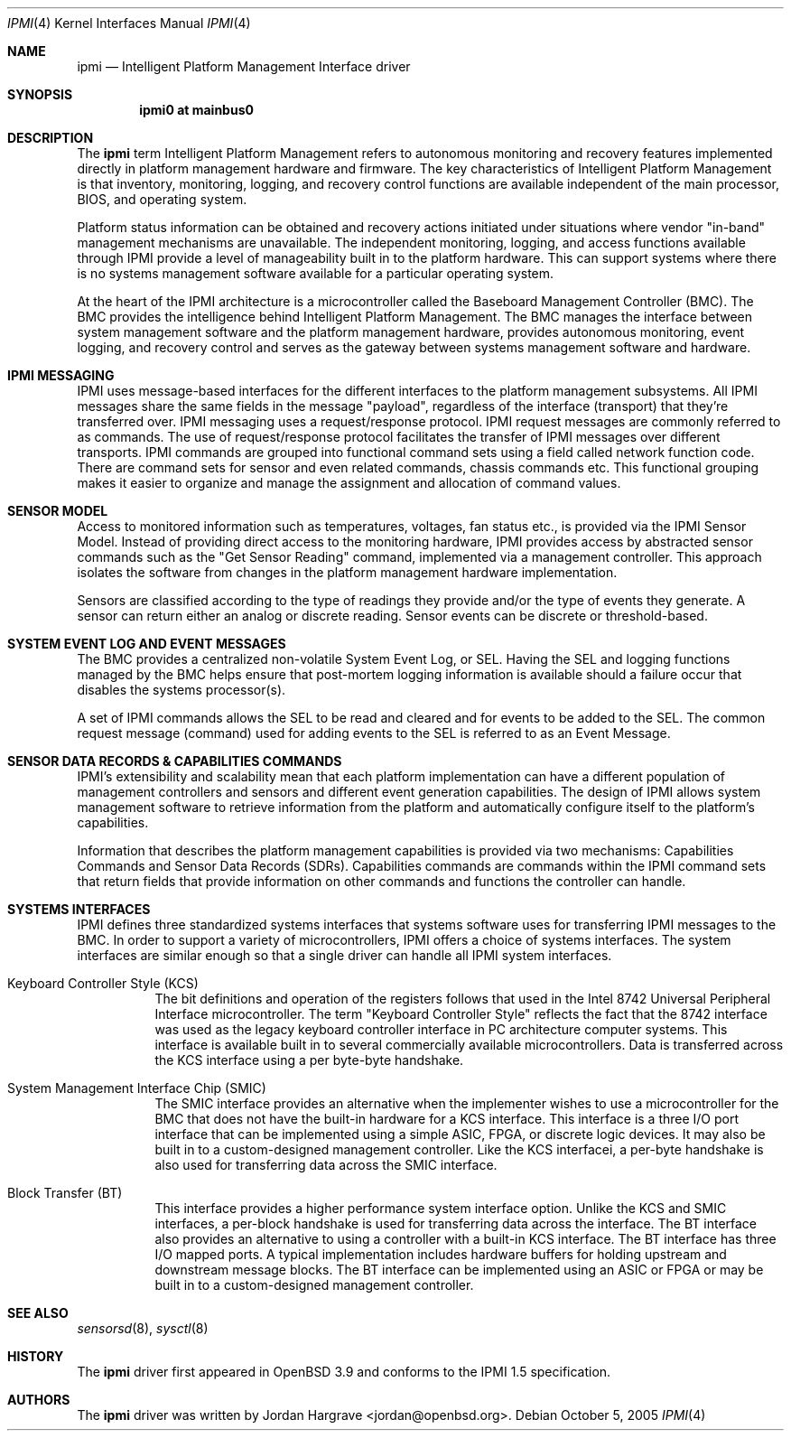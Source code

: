 .\"	$OpenBSD: src/share/man/man4/ipmi.4,v 1.4 2005/10/21 17:13:38 jmc Exp $
.\"
.\" Copyright (c) Marco Peereboom <marco@openbsd.org>
.\" Text was heavily borrowed from the IPMI spec V1.5
.\"
.\" Permission to use, copy, modify, and distribute this software for any
.\" purpose with or without fee is hereby granted, provided that the above
.\" copyright notice and this permission notice appear in all copies.
.\"
.\" THE SOFTWARE IS PROVIDED "AS IS" AND THE AUTHOR DISCLAIMS ALL WARRANTIES
.\" WITH REGARD TO THIS SOFTWARE INCLUDING ALL IMPLIED WARRANTIES OF
.\" MERCHANTABILITY AND FITNESS. IN NO EVENT SHALL THE AUTHOR BE LIABLE FOR
.\" ANY SPECIAL, DIRECT, INDIRECT, OR CONSEQUENTIAL DAMAGES OR ANY DAMAGES
.\" WHATSOEVER RESULTING FROM LOSS OF USE, DATA OR PROFITS, WHETHER IN AN
.\" TORTIOUS ACTION, ARISING OUT OF
.\" PERFORMANCE OF THIS SOFTWARE.
.Dd October 5, 2005
.Dt IPMI 4
.Os
.Sh NAME
.Nm ipmi
.Nd Intelligent Platform Management Interface driver
.Sh SYNOPSIS
.Cd "ipmi0 at mainbus0"
.Sh DESCRIPTION
The
.Nm
term Intelligent Platform Management refers to autonomous monitoring and
recovery features implemented directly in platform management hardware and
firmware.
The key characteristics of Intelligent Platform Management is that
inventory, monitoring, logging, and recovery control functions are available
independent of the main processor, BIOS, and operating system.
.Pp
Platform status information can be obtained and recovery actions initiated
under situations where vendor "in-band" management mechanisms are unavailable.
The independent monitoring, logging, and access functions available through IPMI
provide a level of manageability built in to the platform hardware.
This can support systems where there is no systems management software
available for a particular operating system.
.Pp
At the heart of the IPMI architecture is a microcontroller called
the Baseboard Management Controller (BMC).
The BMC provides the intelligence behind Intelligent Platform Management.
The BMC manages the interface between system management software
and the platform management hardware, provides autonomous monitoring,
event logging, and recovery control and serves as the gateway
between systems management software and hardware.
.Sh IPMI MESSAGING
IPMI uses message-based interfaces for the different interfaces to the platform
management subsystems.
All IPMI messages share the same fields in the message "payload",
regardless of the interface (transport) that they're transferred over.
IPMI messaging uses a request/response protocol.
IPMI request messages are commonly referred to as commands.
The use of request/response protocol facilitates the transfer of
IPMI messages over different transports.
IPMI commands are grouped into functional command sets
using a field called network function code.
There are command sets for sensor and even related commands,
chassis commands etc.
This functional grouping makes it easier to organize and manage
the assignment and allocation of command values.
.Sh SENSOR MODEL
Access to monitored information such as temperatures, voltages, fan status
etc., is provided via the IPMI Sensor Model.
Instead of providing direct access to the monitoring hardware,
IPMI provides access by abstracted sensor commands
such as the "Get Sensor Reading" command,
implemented via a management controller.
This approach isolates the software from changes in the
platform management hardware implementation.
.Pp
Sensors are classified according to the type of readings they provide
and/or the type of events they generate.
A sensor can return either an analog or discrete reading.
Sensor events can be discrete or threshold-based.
.Sh SYSTEM EVENT LOG AND EVENT MESSAGES
The BMC provides a centralized non-volatile System Event Log, or SEL.
Having the SEL and logging functions managed by the BMC
helps ensure that post-mortem logging information is available
should a failure occur that disables the systems processor(s).
.Pp
A set of IPMI commands allows the SEL to be read and cleared
and for events to be added to the SEL.
The common request message (command)
used for adding events to the SEL is referred to as an Event Message.
.Sh SENSOR DATA RECORDS & CAPABILITIES COMMANDS
IPMI's extensibility and scalability mean that
each platform implementation can have
a different population of management controllers and sensors and
different event generation capabilities.
The design of IPMI allows system
management software to retrieve information from the platform
and automatically configure itself to the platform's capabilities.
.Pp
Information that describes the platform management capabilities
is provided via two mechanisms:
Capabilities Commands and Sensor Data Records (SDRs).
Capabilities commands are commands within the IPMI command sets that return
fields that provide information on other commands and functions the controller
can handle.
.Sh SYSTEMS INTERFACES
IPMI defines three standardized systems interfaces that systems software uses
for transferring IPMI messages to the BMC.
In order to support a variety of microcontrollers,
IPMI offers a choice of systems interfaces.
The system interfaces are similar enough so that
a single driver can handle all IPMI system interfaces.
.Bl -tag -width Ds
.It Keyboard Controller Style (KCS)
The bit definitions and operation of the registers follows that used in the
Intel 8742 Universal Peripheral Interface microcontroller.
The term "Keyboard Controller Style" reflects the fact that
the 8742 interface was used as the legacy keyboard controller interface
in PC architecture computer systems.
This interface is available built in to several commercially available
microcontrollers.
Data is transferred across the KCS interface using a per byte-byte handshake.
.It System Management Interface Chip (SMIC)
The SMIC interface provides an alternative
when the implementer wishes to use a microcontroller for the BMC
that does not have the built-in hardware for a KCS interface.
This interface is a three I/O port interface that can be
implemented using a simple ASIC, FPGA, or discrete logic devices.
It may also be built in to a custom-designed management controller.
Like the KCS interfacei,
a per-byte handshake is also used
for transferring data across the SMIC interface.
.It Block Transfer (BT)
This interface provides a higher performance system interface option.
Unlike the KCS and SMIC interfaces,
a per-block handshake is used for transferring data across the interface.
The BT interface also provides an alternative to using
a controller with a built-in KCS interface.
The BT interface has three I/O mapped ports.
A typical implementation includes hardware buffers for holding
upstream and downstream message blocks.
The BT interface can be implemented using an ASIC or FPGA
or may be built in to a custom-designed management controller.
.El
.Sh SEE ALSO
.Xr sensorsd 8 ,
.Xr sysctl 8
.Sh HISTORY
The
.Nm
driver first appeared in
.Ox 3.9
and conforms to the IPMI 1.5 specification.
.Sh AUTHORS
The
.Nm
driver was written by
.An Jordan Hargrave Aq jordan@openbsd.org .
